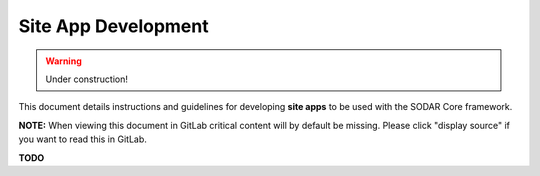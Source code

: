 .. _site_app_dev:

Site App Development
^^^^^^^^^^^^^^^^^^^^

.. warning::

   Under construction!

This document details instructions and guidelines for developing **site apps**
to be used with the SODAR Core framework.

**NOTE:** When viewing this document in GitLab critical content will by default
be missing. Please click "display source" if you want to read this in GitLab.

**TODO**
